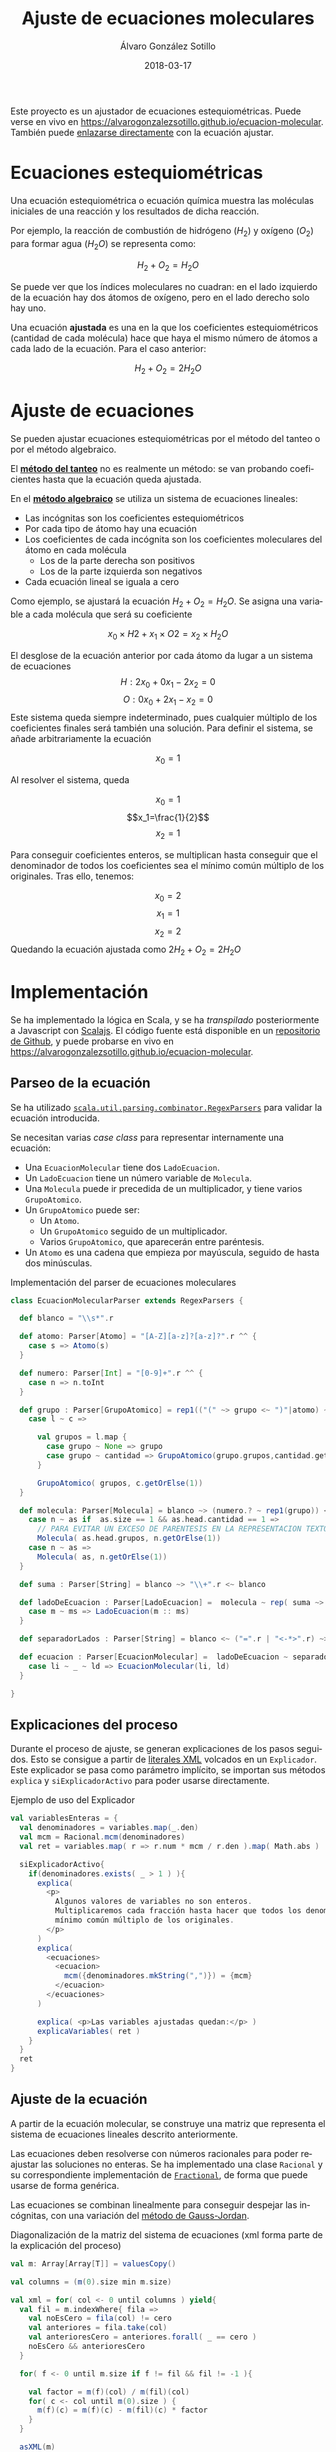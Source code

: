 #+TITLE:       Ajuste de ecuaciones moleculares
#+AUTHOR:      Álvaro González Sotillo
#+EMAIL:       alvarogonzalezsotillo@gmail.com
#+DATE:        2018-03-17
#+URI:         /blog/ajuste-de-ecuaciones-moleculares
#+KEYWORDS:    AI,programación,javascript
#+TAGS:        scalajs,programación
#+LANGUAGE:    es
#+OPTIONS:     H:3 num:t toc:nil \n:nil ::t |:t ^:nil -:nil f:t *:t <:t
#+DESCRIPTION: Ajuste de ecuaciones moleculares en Scalajs con el método algebarico.

Este proyecto es un ajustador de ecuaciones estequiométricas. Puede verse en vivo en [[https://alvarogonzalezsotillo.github.io/ecuacion-molecular][https://alvarogonzalezsotillo.github.io/ecuacion-molecular]]. También puede [[https://alvarogonzalezsotillo.github.io/ecuacion-molecular#H2+O2=H2O][enlazarse directamente]] con la ecuación ajustar.

* Ecuaciones estequiométricas

Una ecuación estequiométrica o ecuación química muestra las moléculas iniciales de una reacción y los resultados de dicha reacción.

Por ejemplo, la reacción de combustión de hidrógeno ($H_2$) y oxígeno ($O_2$) para formar agua ($H_{2}O$) se representa como:

$$H_2 + O_2 = H_{2}O$$

Se puede ver que los índices moleculares no cuadran: en el lado izquierdo de la ecuación hay dos átomos de oxígeno, pero en el lado derecho solo hay uno.

Una ecuación *ajustada* es una en la que los coeficientes estequiométricos (cantidad de cada molécula) hace que haya el mismo número de átomos a cada lado de la ecuación. Para el caso anterior:


$$H_2 + O_2 = 2H_{2}O$$

* Ajuste de ecuaciones

Se pueden ajustar ecuaciones estequiométricas por el método del tanteo o por el método algebraico.

El *[[https://es.wikipedia.org/wiki/M%25C3%25A9todo_al_tanteo][método del tanteo]]* no es realmente un método: se van probando coeficientes hasta que la ecuación queda ajustada.

En el *[[https://es.wikipedia.org/wiki/M%25C3%25A9todo_algebraico][método algebraico]]* se utiliza un sistema de ecuaciones lineales:

- Las incógnitas son los coeficientes estequiométricos
- Por cada tipo de átomo hay una ecuación
- Los coeficientes de cada incógnita son los coeficientes moleculares del átomo en cada molécula
  - Los de la parte derecha son positivos
  - Los de la parte izquierda son negativos
- Cada ecuación lineal se iguala a cero

Como ejemplo, se ajustará la ecuación $H_2 + O_2= H_{2}O$. Se asigna una variable a cada molécula que será su coeficiente

$$x_0 × H2 + x_1 × O2= x_2 × H_{2}O$$

El desglose de la ecuación anterior por cada átomo da lugar a un sistema de ecuaciones
$$H: 2x_0 + 0x_1 - 2x_2 = 0$$
$$O: 0x_0 + 2x_1 - x_2 = 0$$
Este sistema queda siempre indeterminado, pues cualquier múltiplo de los coeficientes finales será también una solución. Para definir el sistema, se añade arbitrariamente la ecuación

$$x_0=1$$

Al resolver el sistema, queda

$$x_0=1$$
$$x_1=\frac{1}{2}$$
$$x_2=1$$

Para conseguir coeficientes enteros, se multiplican hasta conseguir que el denominador de todos los coeficientes sea el mínimo común múltiplo de los originales. Tras ello, tenemos:

$$x_0=2$$
$$x_1=1$$
$$x_2=2$$
Quedando la ecuación ajustada como $2H_2 + O_2 = 2H_{2}O$

* Implementación

Se ha implementado la lógica en Scala, y se ha /transpilado/ posteriormente a Javascript con [[https://www.scala-js.org/][Scalajs]]. El código fuente está disponible en un [[https://github.com/alvarogonzalezsotillo/ecuacion-molecular][repositorio de Github]], y puede probarse en vivo en [[https://alvarogonzalezsotillo.github.io/ecuacion-molecular][https://alvarogonzalezsotillo.github.io/ecuacion-molecular]].

** Parseo de la ecuación

Se ha utilizado [[http://www.scala-lang.org/api/2.12.3/scala-parser-combinators/scala/util/parsing/combinator/RegexParsers.html][=scala.util.parsing.combinator.RegexParsers=]] para validar la ecuación introducida.

Se necesitan varias /case class/ para representar internamente una ecuación:

- Una =EcuacionMolecular= tiene dos =LadoEcuacion=.
- Un =LadoEcuacion= tiene un número variable de =Molecula=.
- Una =Molecula= puede ir precedida de un multiplicador, y tiene varios =GrupoAtomico=.
- Un =GrupoAtomico= puede ser:
  - Un =Atomo=.
  - Un =GrupoAtomico= seguido de un multiplicador.
  - Varios =GrupoAtomico=, que aparecerán entre paréntesis.
- Un =Atomo= es una cadena que empieza por mayúscula, seguido de hasta dos minúsculas.


#+caption: Implementación del parser de ecuaciones moleculares
#+begin_src scala
class EcuacionMolecularParser extends RegexParsers {

  def blanco = "\\s*".r

  def atomo: Parser[Atomo] = "[A-Z][a-z]?[a-z]?".r ^^ {
    case s => Atomo(s)
  }

  def numero: Parser[Int] = "[0-9]+".r ^^ {
    case n => n.toInt
  }

  def grupo : Parser[GrupoAtomico] = rep1(("(" ~> grupo <~ ")"|atomo) ~ numero.?) ~ numero.? ^^ {
    case l ~ c =>

      val grupos = l.map {
        case grupo ~ None => grupo
        case grupo ~ cantidad => GrupoAtomico(grupo.grupos,cantidad.get)
      }

      GrupoAtomico( grupos, c.getOrElse(1))
  }

  def molecula: Parser[Molecula] = blanco ~> (numero.? ~ rep1(grupo)) <~ blanco ^^ {
    case n ~ as if  as.size == 1 && as.head.cantidad == 1 =>
      // PARA EVITAR UN EXCESO DE PARENTESIS EN LA REPRESENTACION TEXTO
      Molecula( as.head.grupos, n.getOrElse(1))
    case n ~ as =>
      Molecula( as, n.getOrElse(1))
  }

  def suma : Parser[String] = blanco ~> "\\+".r <~ blanco

  def ladoDeEcuacion : Parser[LadoEcuacion] =  molecula ~ rep( suma ~> molecula) ^^ {
    case m ~ ms => LadoEcuacion(m :: ms)
  }

  def separadorLados : Parser[String] = blanco <~ ("=".r | "<-*>".r) ~> blanco

  def ecuacion : Parser[EcuacionMolecular] =  ladoDeEcuacion ~ separadorLados ~ ladoDeEcuacion  ^^ {
    case li ~ _ ~ ld => EcuacionMolecular(li, ld)
  }

}

#+end_src

** Explicaciones del proceso

Durante el proceso de ajuste, se generan explicaciones de los pasos seguidos. Esto se consigue a partir de [[https://alvinalexander.com/scala/scala-xml-examples-xml-literals-source-code-searching-xpath][literales XML]] volcados en un =Explicador=. Este explicador se pasa como parámetro implícito, se importan sus métodos =explica= y =siExplicadorActivo= para poder usarse directamente.

#+caption: Ejemplo de uso del Explicador
#+begin_src scala
val variablesEnteras = {
  val denominadores = variables.map(_.den)
  val mcm = Racional.mcm(denominadores)
  val ret = variables.map( r => r.num * mcm / r.den ).map( Math.abs )

  siExplicadorActivo{
    if(denominadores.exists( _ > 1 ) ){
      explica(
        <p>
          Algunos valores de variables no son enteros.
          Multiplicaremos cada fracción hasta hacer que todos los denominadores sean el
          mínimo común múltiplo de los originales.
        </p>
      )
      explica(
        <ecuaciones>
          <ecuacion>
            mcm({denominadores.mkString(",")}) = {mcm}
          </ecuacion>
        </ecuaciones>
      )

      explica( <p>Las variables ajustadas quedan:</p> )
      explicaVariables( ret )
    }
  }
  ret
}
#+end_src

** Ajuste de la ecuación
A partir de la ecuación molecular, se construye una matriz que representa el sistema de ecuaciones lineales descrito anteriormente.

Las ecuaciones deben resolverse con números racionales para poder reajustar las soluciones no enteras. Se ha implementado una clase =Racional= y su correspondiente implementación de [[https://www.scala-lang.org/api/current/scala/math/Fractional.html][=Fractional=]], de forma que puede usarse de forma genérica.

Las ecuaciones se combinan linealmente para conseguir despejar las incógnitas, con una variación del [[https://es.wikipedia.org/wiki/Eliminaci%25C3%25B3n_de_Gauss-Jordan][método de Gauss-Jordan]].

#+caption: Diagonalización de la matriz del sistema de ecuaciones (xml forma parte de la explicación del proceso)
#+begin_src scala
val m: Array[Array[T]] = valuesCopy()

val columns = (m(0).size min m.size)

val xml = for( col <- 0 until columns ) yield{
  val fil = m.indexWhere{ fila =>
    val noEsCero = fila(col) != cero
    val anteriores = fila.take(col)
    val anterioresCero = anteriores.forall( _ == cero )
    noEsCero && anterioresCero
  }

  for( f <- 0 until m.size if f != fil && fil != -1 ){

    val factor = m(f)(col) / m(fil)(col)
    for( c <- col until m(0).size ) {
      m(f)(c) = m(f)(c) - m(fil)(c) * factor
    }
  }

  asXML(m)
}
#+end_src
